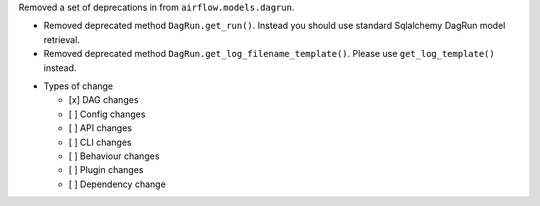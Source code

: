 Removed a set of deprecations in from ``airflow.models.dagrun``.

- Removed deprecated method ``DagRun.get_run()``. Instead you should use standard Sqlalchemy DagRun model retrieval.
- Removed deprecated method ``DagRun.get_log_filename_template()``. Please use ``get_log_template()`` instead.

* Types of change

  * [x] DAG changes
  * [ ] Config changes
  * [ ] API changes
  * [ ] CLI changes
  * [ ] Behaviour changes
  * [ ] Plugin changes
  * [ ] Dependency change
